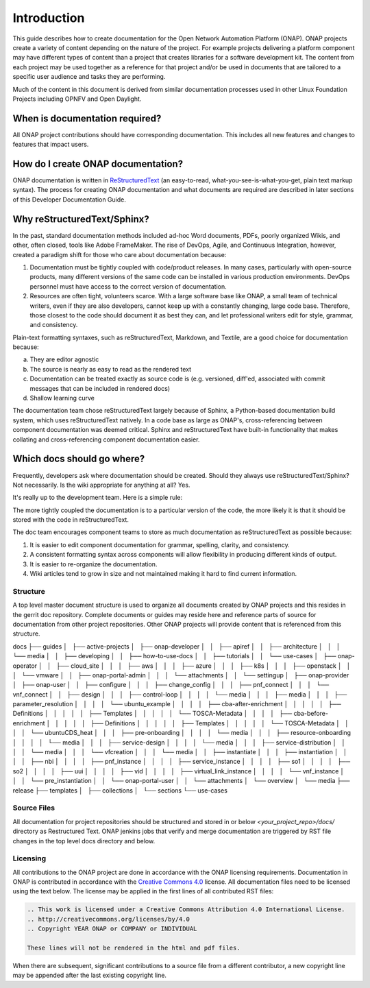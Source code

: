 .. This work is licensed under a Creative Commons Attribution 4.0
.. International License. http://creativecommons.org/licenses/by/4.0
.. Copyright 2017 AT&T Intellectual Property.  All rights reserved.

Introduction
============
This guide describes how to create documentation for the Open Network
Automation Platform (ONAP).  ONAP projects create a variety of
content depending on the nature of the project.  For example projects
delivering a platform component may have different types of content than
a project that creates libraries for a software development kit.
The content from each project may be used together as a reference for
that project and/or be used in documents that are tailored to a specific
user audience and tasks they are performing.

Much of the content in this document is derived from similar
documentation processes used in other Linux Foundation
Projects including OPNFV and Open Daylight.

When is documentation required?
~~~~~~~~~~~~~~~~~~~~~~~~~~~~~~~
All ONAP project contributions should have corresponding documentation.
This includes all new features and changes to features that impact users.

How do I create ONAP documentation?
~~~~~~~~~~~~~~~~~~~~~~~~~~~~~~~~~~~
ONAP documentation is written in ReStructuredText_ (an easy-to-read,
what-you-see-is-what-you-get, plain text markup syntax).  The process for
creating ONAP documentation and what documents are required are
described in later sections of this Developer Documentation Guide.

.. _ReStructuredText: http://docutils.sourceforge.net/rst.html

Why reStructuredText/Sphinx?
~~~~~~~~~~~~~~~~~~~~~~~~~~~~

In the past, standard documentation methods included ad-hoc Word documents,
PDFs, poorly organized Wikis, and other, often closed, tools like
Adobe FrameMaker.  The rise of DevOps, Agile, and Continuous Integration,
however, created a paradigm shift for those who care about documentation
because:

1. Documentation must be tightly coupled with code/product releases.
   In many cases, particularly with open-source products, many different
   versions of the same code can be installed in various production
   environments. DevOps personnel must have access to the correct version
   of documentation.

2. Resources are often tight, volunteers scarce. With a large software base
   like ONAP, a small team of technical writers, even if they are also
   developers, cannot keep up with a constantly changing, large code base.
   Therefore, those closest to the code should document it as best they can,
   and let professional writers edit for style, grammar, and consistency.

Plain-text formatting syntaxes, such as reStructuredText, Markdown,
and Textile, are a good choice for documentation because:

a. They are editor agnostic

b. The source is nearly as easy to read as the rendered text

c. Documentation can be treated exactly as source code is (e.g. versioned,
   diff'ed, associated with commit messages that can be included
   in rendered docs)

d. Shallow learning curve

The documentation team chose reStructuredText largely because of Sphinx,
a Python-based documentation build system, which uses reStructuredText
natively. In a code base as large as ONAP's, cross-referencing between
component documentation was deemed critical. Sphinx and reStructuredText
have built-in functionality that makes collating and cross-referencing
component documentation easier.

Which docs should go where?
~~~~~~~~~~~~~~~~~~~~~~~~~~~

Frequently, developers ask where documentation should be created. Should
they always use reStructuredText/Sphinx? Not necessarily. Is the wiki
appropriate for anything at all? Yes.

It's really up to the development team. Here is a simple rule:

The more tightly coupled the documentation is to a particular version
of the code, the more likely it is that it should be stored with the
code in reStructuredText.

The doc team encourages component teams to store as much documentation
as reStructuredText as possible because:

1. It is easier to edit component documentation for grammar,
   spelling, clarity, and consistency.

2. A consistent formatting syntax across components will allow
   flexibility in producing different kinds of output.

3. It is easier to re-organize the documentation.

4. Wiki articles tend to grow in size and not maintained making it hard
   to find current information.

Structure
---------
A top level master document structure is used to organize all
documents created by ONAP projects and this resides in the gerrit doc
repository.  Complete documents or guides may reside here and
reference parts of source for documentation from other project
repositories.  Other ONAP projects will provide content that
is referenced from this structure.

::

docs
├── guides
│   ├── active-projects
│   ├── onap-developer
│   │   ├── apiref
│   │   ├── architecture
│   │   │   └── media
│   │   ├── developing
│   │   ├── how-to-use-docs
│   │   ├── tutorials
│   │   └── use-cases
│   ├── onap-operator
│   │   ├── cloud_site
│   │   │   ├── aws
│   │   │   ├── azure
│   │   │   ├── k8s
│   │   │   ├── openstack
│   │   │   └── vmware
│   │   ├── onap-portal-admin
│   │   │   └── attachments
│   │   └── settingup
│   ├── onap-provider
│   ├── onap-user
│   │   ├── configure
│   │   │   ├── change_config
│   │   │   ├── pnf_connect
│   │   │   └── vnf_connect
│   │   ├── design
│   │   │   ├── control-loop
│   │   │   │   └── media
│   │   │   ├── media
│   │   │   ├── parameter_resolution
│   │   │   │   └── ubuntu_example
│   │   │   │       ├── cba-after-enrichment
│   │   │   │       │   ├── Definitions
│   │   │   │       │   ├── Templates
│   │   │   │       │   └── TOSCA-Metadata
│   │   │   │       ├── cba-before-enrichment
│   │   │   │       │   ├── Definitions
│   │   │   │       │   ├── Templates
│   │   │   │       │   └── TOSCA-Metadata
│   │   │   │       └── ubuntuCDS_heat
│   │   │   ├── pre-onboarding
│   │   │   │   └── media
│   │   │   ├── resource-onboarding
│   │   │   │   └── media
│   │   │   ├── service-design
│   │   │   │   └── media
│   │   │   ├── service-distribution
│   │   │   │   └── media
│   │   │   └── vfcreation
│   │   │       └── media
│   │   ├── instantiate
│   │   │   ├── instantiation
│   │   │   │   ├── nbi
│   │   │   │   ├── pnf_instance
│   │   │   │   ├── service_instance
│   │   │   │   ├── so1
│   │   │   │   ├── so2
│   │   │   │   ├── uui
│   │   │   │   ├── vid
│   │   │   │   ├── virtual_link_instance
│   │   │   │   └── vnf_instance
│   │   │   └── pre_instantiation
│   │   └── onap-portal-user
│   │       └── attachments
│   └── overview
│       └── media
├── release
├── templates
│   ├── collections
│   └── sections
└── use-cases


Source Files
------------
All documentation for project repositories should be structured and stored
in or below `<your_project_repo>/docs/` directory as Restructured Text.
ONAP jenkins jobs that verify and merge documentation are triggered by
RST file changes in the top level docs directory and below.

Licensing
---------
All contributions to the ONAP project are done in accordance with the
ONAP licensing requirements.   Documentation in ONAP is contributed
in accordance with the `Creative Commons 4.0 <https://creativecommons.org/licenses/by/4.0/>`_ license.
All documentation files need to be licensed using the text below.
The license may be applied in the first lines of all contributed RST
files:

.. code-block:: bash

 .. This work is licensed under a Creative Commons Attribution 4.0 International License.
 .. http://creativecommons.org/licenses/by/4.0
 .. Copyright YEAR ONAP or COMPANY or INDIVIDUAL

 These lines will not be rendered in the html and pdf files.

When there are subsequent, significant contributions to a source file
from a different contributor, a new copyright line may be appended
after the last existing copyright line.
